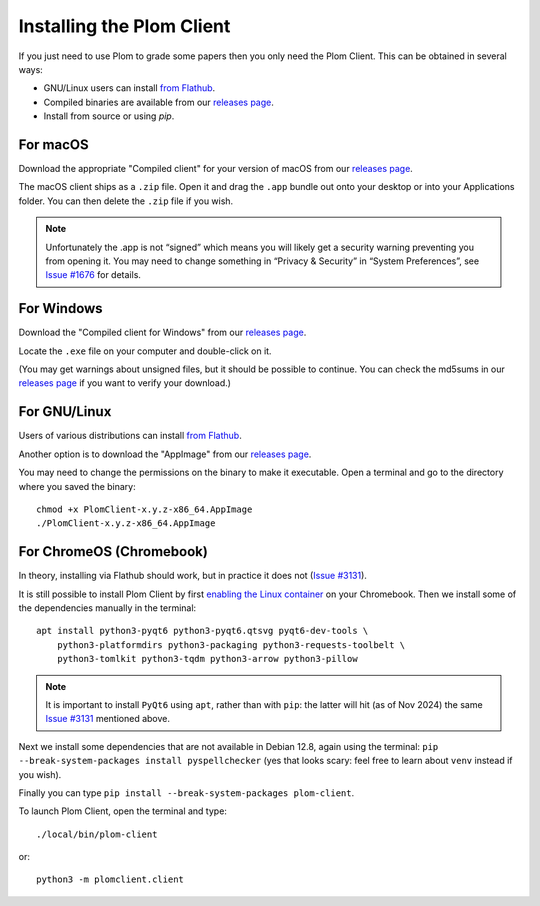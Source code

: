 .. Plom documentation
   Copyright (C) 2021-2023, 2025 Colin B. Macdonald
   Copyright (C) 2024 Bryan
   SPDX-License-Identifier: AGPL-3.0-or-later

Installing the Plom Client
==========================

If you just need to use Plom to grade some papers then you only need the Plom Client.
This can be obtained in several ways:

* GNU/Linux users can install `from Flathub`_.
* Compiled binaries are available from our `releases page`_.
* Install from source or using `pip`.

.. _from Flathub: https://flathub.org/apps/org.plomgrading.PlomClient
.. _releases page: https://gitlab.com/plom/plom-client/-/releases/


For macOS
---------

Download the appropriate "Compiled client" for your version of macOS
from our `releases page`_.

The macOS client ships as a ``.zip`` file.  Open it and drag the ``.app``
bundle out onto your desktop or into your Applications folder.  You can
then delete the ``.zip`` file if you wish.

.. note::

    Unfortunately the .app is not “signed” which means you will likely
    get a security warning preventing you from opening it.  You may
    need to change something in “Privacy & Security” in “System
    Preferences”, see `Issue #1676`_ for details.

    .. _Issue #1676: https://gitlab.com/plom/plom/-/issues/1676


For Windows
-----------

Download the "Compiled client for Windows" from our `releases page`_.

Locate the ``.exe`` file on your computer and double-click on it.

(You may get warnings about unsigned files, but it should be possible to
continue.  You can check the md5sums in our `releases page`_ if you
want to verify your download.)


For GNU/Linux
-------------

Users of various distributions can install `from Flathub`_.

.. _from Flathub: https://flathub.org/apps/org.plomgrading.PlomClient

Another option is to download the "AppImage" from our `releases page`_.

You may need to change the permissions on the binary to make it executable.
Open a terminal and go to the directory where you saved the binary::

  chmod +x PlomClient-x.y.z-x86_64.AppImage
  ./PlomClient-x.y.z-x86_64.AppImage


For ChromeOS (Chromebook)
-------------------------

In theory, installing via Flathub should work, but in practice it does
not (`Issue #3131`_).

It is still possible to install Plom Client by first
`enabling the Linux container <https://support.google.com/chromebook/answer/9145439?hl=en>`_
on your Chromebook.
Then we install some of the dependencies manually in the terminal::

  apt install python3-pyqt6 python3-pyqt6.qtsvg pyqt6-dev-tools \
      python3-platformdirs python3-packaging python3-requests-toolbelt \
      python3-tomlkit python3-tqdm python3-arrow python3-pillow


.. note::

    It is important to install ``PyQt6`` using ``apt``, rather than with
    ``pip``: the latter will hit (as of Nov 2024) the same
    `Issue #3131`_ mentioned above.

    .. _Issue #3131: https://gitlab.com/plom/plom/-/issues/3131

Next we install some dependencies that are not available in Debian 12.8, again
using the terminal:
``pip --break-system-packages install pyspellchecker``
(yes that looks scary: feel free to learn about ``venv`` instead if you wish).

Finally you can type ``pip install --break-system-packages plom-client``.

To launch Plom Client, open the terminal and type::

  ./local/bin/plom-client

or::

  python3 -m plomclient.client
